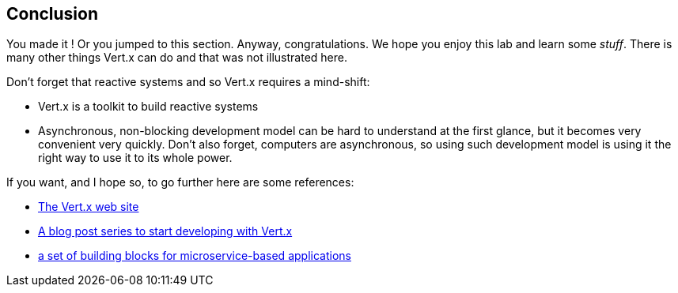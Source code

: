 ## Conclusion

You made it ! Or you jumped to this section. Anyway, congratulations. We hope you enjoy this lab and learn some
_stuff_. There is many other things Vert.x can do and that was not illustrated here.

Don't forget that reactive systems and so Vert.x requires a mind-shift:

* Vert.x is a toolkit to build reactive systems
* Asynchronous, non-blocking development model can be hard to understand at the first glance, but it becomes very
convenient very quickly. Don't also forget, computers are asynchronous, so using such development model is
using it the right way to use it to its whole power.

If you want, and I hope so, to go further here are some references:

* http://vertx.io[The Vert.x web site]
* http://vertx.io/blog/posts/introduction-to-vertx.html[A blog post series to start developing with Vert.x]
* https://github.com/vert-x3/vertx-microservice-toolbox[a set of building blocks for microservice-based applications]

